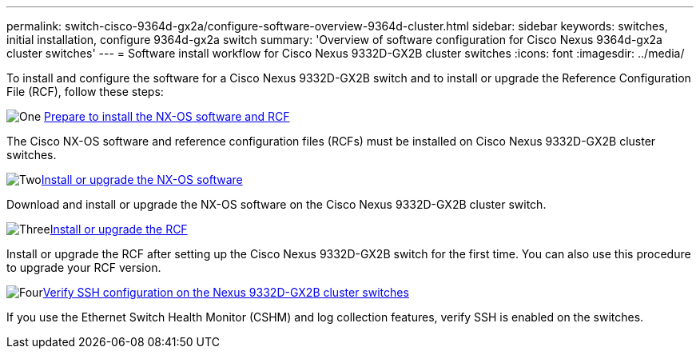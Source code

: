 ---
permalink: switch-cisco-9364d-gx2a/configure-software-overview-9364d-cluster.html
sidebar: sidebar
keywords: switches, initial installation, configure 9364d-gx2a switch
summary: 'Overview of software configuration for Cisco Nexus 9364d-gx2a cluster switches'
---
= Software install workflow for Cisco Nexus 9332D-GX2B cluster switches
:icons: font
:imagesdir: ../media/

[.lead]
To install and configure the software for a Cisco Nexus 9332D-GX2B switch and to install or upgrade the Reference Configuration File (RCF), follow these steps:

.image:https://raw.githubusercontent.com/NetAppDocs/common/main/media/number-1.png[One] link:install-nxos-overview-9332d-cluster.html[Prepare to install the NX-OS software and RCF] 
[role="quick-margin-para"]
The Cisco NX-OS software and reference configuration files (RCFs) must be installed on Cisco Nexus 9332D-GX2B cluster switches.

.image:https://raw.githubusercontent.com/NetAppDocs/common/main/media/number-2.png[Two]link:install-nxos-software-9332d-cluster.html[Install or upgrade the NX-OS software] 
[role="quick-margin-para"]
Download and install or upgrade the NX-OS software on the Cisco Nexus 9332D-GX2B cluster switch.

.image:https://raw.githubusercontent.com/NetAppDocs/common/main/media/number-3.png[Three]link:install-upgrade-rcf-overview-cluster.html[Install or upgrade the RCF] 
[role="quick-margin-para"]
Install or upgrade the RCF after setting up the Cisco Nexus 9332D-GX2B switch for the first time. You can also use this procedure to upgrade your RCF version.

.image:https://raw.githubusercontent.com/NetAppDocs/common/main/media/number-4.png[Four]link:configure-ssh-keys.html[Verify SSH configuration on the Nexus 9332D-GX2B cluster switches]
[role="quick-margin-para"]
If you use the Ethernet Switch Health Monitor (CSHM) and log collection features, verify SSH is enabled on the switches.

// New content for OAM project, AFFFASDOC-331, 2025-MAY-06